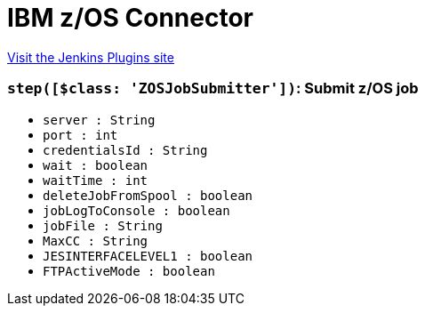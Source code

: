 = IBM z/OS Connector
:page-layout: pipelinesteps

:notitle:
:description:
:author:
:email: jenkinsci-users@googlegroups.com
:sectanchors:
:toc: left
:compat-mode!:


++++
<a href="https://plugins.jenkins.io/zos-connector">Visit the Jenkins Plugins site</a>
++++


=== `step([$class: 'ZOSJobSubmitter'])`: Submit z/OS job
++++
<ul><li><code>server : String</code>
</li>
<li><code>port : int</code>
</li>
<li><code>credentialsId : String</code>
</li>
<li><code>wait : boolean</code>
</li>
<li><code>waitTime : int</code>
</li>
<li><code>deleteJobFromSpool : boolean</code>
</li>
<li><code>jobLogToConsole : boolean</code>
</li>
<li><code>jobFile : String</code>
</li>
<li><code>MaxCC : String</code>
</li>
<li><code>JESINTERFACELEVEL1 : boolean</code>
</li>
<li><code>FTPActiveMode : boolean</code>
</li>
</ul>


++++
